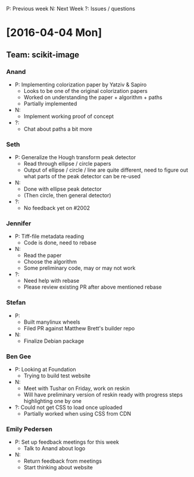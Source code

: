 P: Previous week
N: Next Week
?: Issues / questions

* [2016-04-04 Mon]

** Team: scikit-image
*** Anand
  - P: Implementing colorization paper by Yatziv & Sapiro
    - Looks to be one of the original colorization papers
    - Worked on understanding the paper + algorithm + paths
    - Partially implemented
  - N:
    - Implement working proof of concept
  - ?:
    - Chat about paths a bit more
*** Seth
  - P: Generalize the Hough transform peak detector
    - Read through ellipse / circle papers
    - Output of ellipse / circle / line are quite different, need to
      figure out what parts of the peak detector can be re-used
  - N:
    - Done with ellipse peak detector
    - (Then circle, then general detector)
  - ?:
    - No feedback yet on #2002
*** Jennifer
  - P: Tiff-file metadata reading
    - Code is done, need to rebase
  - N:
    - Read the paper
    - Choose the algorithm
    - Some preliminary code, may or may not work
  - ?:
    - Need help with rebase
    - Please review existing PR after above mentioned rebase
*** Stefan
  - P:
    - Built manylinux wheels
    - Filed PR against Matthew Brett's builder repo
  - N:
    - Finalize Debian package
*** Ben Gee
  - P: Looking at Foundation
    - Trying to build test website
  - N:
    - Meet with Tushar on Friday, work on reskin
    - Will have preliminary version of reskin ready
      with progress steps highlighting one by one
  - ?: Could not get CSS to load once uploaded
    - Partially worked when using CSS from CDN
*** Emily Pedersen
  - P: Set up feedback meetings for this week
    - Talk to Anand about logo
  - N:
    - Return feedback from meetings
    - Start thinking about website
